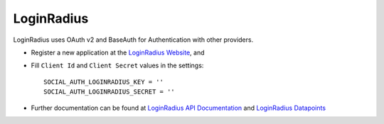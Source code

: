 LoginRadius
===========

LoginRadius uses OAuth v2 and BaseAuth for Authentication with other providers.

- Register a new application at the `LoginRadius Website`_, and

- Fill ``Client Id`` and ``Client Secret`` values in the settings::

      SOCIAL_AUTH_LOGINRADIUS_KEY = ''
      SOCIAL_AUTH_LOGINRADIUS_SECRET = ''

- Further documentation can be found at `LoginRadius API Documentation`_ and `LoginRadius Datapoints`_

.. _LoginRadius Website: https://loginradius.com/
.. _LoginRadius API Documentation: http://api.loginradius.com/help/
.. _LoginRadius Datapoints: http://www.loginradius.com/datapoints/